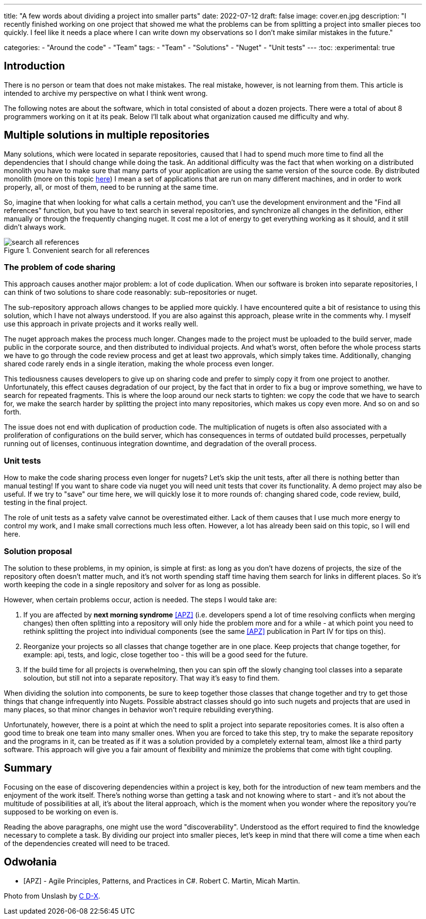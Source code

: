 ---
title: "A few words about dividing a project into smaller parts"
date: 2022-07-12
draft: false
image: cover.en.jpg
description: "I recently finished working on one project that showed me what the problems can be from splitting a project into smaller pieces too quickly. I feel like it needs a place where I can write down my observations so I don't make similar mistakes in the future."

categories: 
    - "Around the code"
    - "Team"
tags:
    - "Team"
    - "Solutions"
    - "Nuget"
    - "Unit tests"
---
:toc: 
:experimental: true

== Introduction

There is no person or team that does not make mistakes. 
The real mistake, however, is not learning from them. 
This article is intended to archive my perspective on what I think went wrong. 

The following notes are about the software, which in total consisted of about a dozen projects. 
There were a total of about 8 programmers working on it at its peak. 
Below I'll talk about what organization caused me difficulty and why. 

== Multiple solutions in multiple repositories

Many solutions, which were located in separate repositories, caused that I had to spend much more time to find all the dependencies that I should change while doing the task. 
An additional difficulty was the fact that when working on a distributed monolith you have to make sure that many parts of your application are using the same version of the source code. 
By distributed monolith (more on this topic https://atechnologistspov.com/i-just-heard-that-monoliths-are-the-future-of-software-development-2190bf7f3c40[here]) I mean a set of applications that are run on many different machines, and in order to work properly, all, or most of them, need to be running at the same time. 

So, imagine that when looking for what calls a certain method, you can't use the development environment and the "Find all references" function, but you have to text search in several repositories, and synchronize all changes in the definition, either manually or through the frequently changing nuget. 
It cost me a lot of energy to get everything working as it should, and it still didn't always work. 

.Convenient search for all references
image::search-all-references.png[]

=== The problem of code sharing

This approach causes another major problem: a lot of code duplication. 
When our software is broken into separate repositories, I can think of two solutions to share code reasonably: sub-repositories or nuget. 

The sub-repository approach allows changes to be applied more quickly. 
I have encountered quite a bit of resistance to using this solution, which I have not always understood.
If you are also against this approach, please write in the comments why. 
I myself use this approach in private projects and it works really well.

The nuget approach makes the process much longer. 
Changes made to the project must be uploaded to the build server, made public in the corporate source, and then distributed to individual projects. 
And what's worst, often before the whole process starts we have to go through the code review process and get at least two approvals, which simply takes time. 
Additionally, changing shared code rarely ends in a single iteration, making the whole process even longer. 

This tediousness causes developers to give up on sharing code and prefer to simply copy it from one project to another. 
Unfortunately, this effect causes degradation of our project, by the fact that in order to fix a bug or improve something, we have to search for repeated fragments.
This is where the loop around our neck starts to tighten: we copy the code that we have to search for, we make the search harder by splitting the project into many repositories, which makes us copy even more. 
And so on and so forth. 

The issue does not end with duplication of production code. 
The multiplication of nugets is often also associated with a proliferation of configurations on the build server, which has consequences in terms of outdated build processes, perpetually running out of licenses, continuous integration downtime, and degradation of the overall process. 

=== Unit tests

How to make the code sharing process even longer for nugets? 
Let's skip the unit tests, after all there is nothing better than manual testing! 
If you want to share code via nuget you will need unit tests that cover its functionality.
A demo project may also be useful. 
If we try to "save" our time here, we will quickly lose it to more rounds of: changing shared code, code review, build, testing in the final project. 

The role of unit tests as a safety valve cannot be overestimated either. 
Lack of them causes that I use much more energy to control my work, and I make small corrections much less often. 
However, a lot has already been said on this topic, so I will end here.

=== Solution proposal

The solution to these problems, in my opinion, is simple at first: as long as you don't have dozens of projects, the size of the repository often doesn't matter much, and it's not worth spending staff time having them search for links in different places. 
So it's worth keeping the code in a single repository and solver for as long as possible. 

However, when certain problems occur, action is needed.
The steps I would take are:

. If you are affected by *next morning syndrome* <<APZ>> (i.e. developers spend a lot of time resolving conflicts when merging changes) then often splitting into a repository will only hide the problem more and for a while - at which point you need to rethink splitting the project into individual components (see the same <<APZ>> publication in Part IV for tips on this).
. Reorganize your projects so all classes that change together are in one place. 
Keep projects that change together, for example: api, tests, and logic, close together too - this will be a good seed for the future.
. If the build time for all projects is overwhelming, then you can spin off the slowly changing tool classes into a separate soloution, but still not into a separate repository. 
That way it's easy to find them.

When dividing the solution into components, be sure to keep together those classes that change together and try to get those things that change infrequently into Nugets. 
Possible abstract classes should go into such nugets and projects that are used in many places, so that minor changes in behavior won't require rebuilding everything. 

Unfortunately, however, there is a point at which the need to split a project into separate repositories comes.
It is also often a good time to break one team into many smaller ones. 
When you are forced to take this step, try to make the separate repository and the programs in it, can be treated as if it was a solution provided by a completely external team, almost like a third party software. 
This approach will give you a fair amount of flexibility and minimize the problems that come with tight coupling.

== Summary


Focusing on the ease of discovering dependencies within a project is key, both for the introduction of new team members and the enjoyment of the work itself. 
There's nothing worse than getting a task and not knowing where to start - and it's not about the multitude of possibilities at all, it's about the literal approach, which is the moment when you wonder where the repository you're supposed to be working on even is. 

Reading the above paragraphs, one might use the word "discoverability".
Understood as the effort required to find the knowledge necessary to complete a task.
By dividing our project into smaller pieces, let's keep in mind that there will come a time when each of the dependencies created will need to be traced. 


[bibliography]
== Odwołania

* [[[APZ]]] - Agile Principles, Patterns, and Practices in C#. Robert C. Martin, Micah Martin.

[.small]
Photo from Unslash by 
https://unsplash.com/photos/kTHJb6pYsrY?utm_source=unsplash&utm_medium=referral&utm_content=creditShareLink[C D-X].